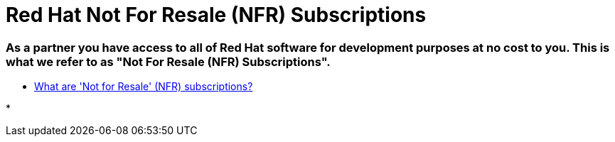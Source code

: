 = Red Hat Not For Resale (NFR) Subscriptions

### As a partner you have access to all of Red Hat software for development purposes at no cost to you. This is what we refer to as "Not For Resale (NFR) Subscriptions".

* link:https://access.redhat.com/solutions/5181471[What are 'Not for Resale' (NFR) subscriptions?]

*
